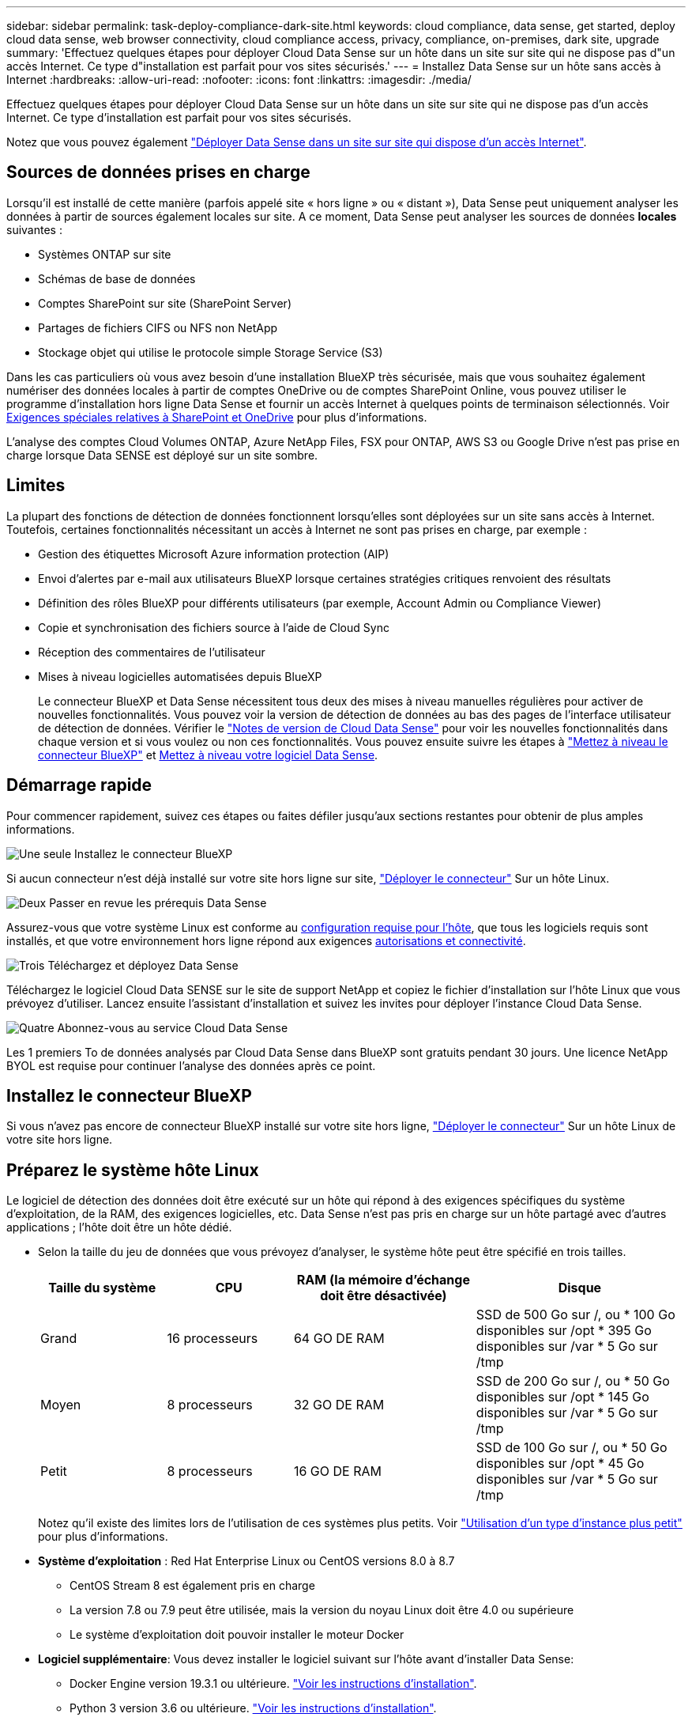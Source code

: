 ---
sidebar: sidebar 
permalink: task-deploy-compliance-dark-site.html 
keywords: cloud compliance, data sense, get started, deploy cloud data sense, web browser connectivity, cloud compliance access, privacy, compliance, on-premises, dark site, upgrade 
summary: 'Effectuez quelques étapes pour déployer Cloud Data Sense sur un hôte dans un site sur site qui ne dispose pas d"un accès Internet. Ce type d"installation est parfait pour vos sites sécurisés.' 
---
= Installez Data Sense sur un hôte sans accès à Internet
:hardbreaks:
:allow-uri-read: 
:nofooter: 
:icons: font
:linkattrs: 
:imagesdir: ./media/


[role="lead"]
Effectuez quelques étapes pour déployer Cloud Data Sense sur un hôte dans un site sur site qui ne dispose pas d'un accès Internet. Ce type d'installation est parfait pour vos sites sécurisés.

Notez que vous pouvez également link:task-deploy-compliance-onprem.html["Déployer Data Sense dans un site sur site qui dispose d'un accès Internet"].



== Sources de données prises en charge

Lorsqu'il est installé de cette manière (parfois appelé site « hors ligne » ou « distant »), Data Sense peut uniquement analyser les données à partir de sources également locales sur site. A ce moment, Data Sense peut analyser les sources de données *locales* suivantes :

* Systèmes ONTAP sur site
* Schémas de base de données
* Comptes SharePoint sur site (SharePoint Server)
* Partages de fichiers CIFS ou NFS non NetApp
* Stockage objet qui utilise le protocole simple Storage Service (S3)


Dans les cas particuliers où vous avez besoin d'une installation BlueXP très sécurisée, mais que vous souhaitez également numériser des données locales à partir de comptes OneDrive ou de comptes SharePoint Online, vous pouvez utiliser le programme d'installation hors ligne Data Sense et fournir un accès Internet à quelques points de terminaison sélectionnés. Voir <<Exigences spéciales relatives à SharePoint et OneDrive,Exigences spéciales relatives à SharePoint et OneDrive>> pour plus d'informations.

L'analyse des comptes Cloud Volumes ONTAP, Azure NetApp Files, FSX pour ONTAP, AWS S3 ou Google Drive n'est pas prise en charge lorsque Data SENSE est déployé sur un site sombre.



== Limites

La plupart des fonctions de détection de données fonctionnent lorsqu'elles sont déployées sur un site sans accès à Internet. Toutefois, certaines fonctionnalités nécessitant un accès à Internet ne sont pas prises en charge, par exemple :

* Gestion des étiquettes Microsoft Azure information protection (AIP)
* Envoi d'alertes par e-mail aux utilisateurs BlueXP lorsque certaines stratégies critiques renvoient des résultats
* Définition des rôles BlueXP pour différents utilisateurs (par exemple, Account Admin ou Compliance Viewer)
* Copie et synchronisation des fichiers source à l'aide de Cloud Sync
* Réception des commentaires de l'utilisateur
* Mises à niveau logicielles automatisées depuis BlueXP
+
Le connecteur BlueXP et Data Sense nécessitent tous deux des mises à niveau manuelles régulières pour activer de nouvelles fonctionnalités. Vous pouvez voir la version de détection de données au bas des pages de l'interface utilisateur de détection de données. Vérifier le link:whats-new.html["Notes de version de Cloud Data Sense"] pour voir les nouvelles fonctionnalités dans chaque version et si vous voulez ou non ces fonctionnalités. Vous pouvez ensuite suivre les étapes à https://docs.netapp.com/us-en/cloud-manager-setup-admin/task-managing-connectors.html#upgrade-the-connector-on-prem-without-internet-access["Mettez à niveau le connecteur BlueXP"^] et <<Mettre à niveau le logiciel Data Sense,Mettez à niveau votre logiciel Data Sense>>.





== Démarrage rapide

Pour commencer rapidement, suivez ces étapes ou faites défiler jusqu'aux sections restantes pour obtenir de plus amples informations.

.image:https://raw.githubusercontent.com/NetAppDocs/common/main/media/number-1.png["Une seule"] Installez le connecteur BlueXP
[role="quick-margin-para"]
Si aucun connecteur n'est déjà installé sur votre site hors ligne sur site, https://docs.netapp.com/us-en/cloud-manager-setup-admin/task-install-connector-onprem-no-internet.html["Déployer le connecteur"^] Sur un hôte Linux.

.image:https://raw.githubusercontent.com/NetAppDocs/common/main/media/number-2.png["Deux"] Passer en revue les prérequis Data Sense
[role="quick-margin-para"]
Assurez-vous que votre système Linux est conforme au <<Préparez le système hôte Linux,configuration requise pour l'hôte>>, que tous les logiciels requis sont installés, et que votre environnement hors ligne répond aux exigences <<Vérifier les prérequis BlueXP et Data Sense,autorisations et connectivité>>.

.image:https://raw.githubusercontent.com/NetAppDocs/common/main/media/number-3.png["Trois"] Téléchargez et déployez Data Sense
[role="quick-margin-para"]
Téléchargez le logiciel Cloud Data SENSE sur le site de support NetApp et copiez le fichier d'installation sur l'hôte Linux que vous prévoyez d'utiliser. Lancez ensuite l'assistant d'installation et suivez les invites pour déployer l'instance Cloud Data Sense.

.image:https://raw.githubusercontent.com/NetAppDocs/common/main/media/number-4.png["Quatre"] Abonnez-vous au service Cloud Data Sense
[role="quick-margin-para"]
Les 1 premiers To de données analysés par Cloud Data Sense dans BlueXP sont gratuits pendant 30 jours. Une licence NetApp BYOL est requise pour continuer l'analyse des données après ce point.



== Installez le connecteur BlueXP

Si vous n'avez pas encore de connecteur BlueXP installé sur votre site hors ligne, https://docs.netapp.com/us-en/cloud-manager-setup-admin/task-install-connector-onprem-no-internet.html["Déployer le connecteur"^] Sur un hôte Linux de votre site hors ligne.



== Préparez le système hôte Linux

Le logiciel de détection des données doit être exécuté sur un hôte qui répond à des exigences spécifiques du système d'exploitation, de la RAM, des exigences logicielles, etc. Data Sense n'est pas pris en charge sur un hôte partagé avec d'autres applications ; l'hôte doit être un hôte dédié.

* Selon la taille du jeu de données que vous prévoyez d'analyser, le système hôte peut être spécifié en trois tailles.
+
[cols="18,18,26,30"]
|===
| Taille du système | CPU | RAM (la mémoire d'échange doit être désactivée) | Disque 


| Grand | 16 processeurs | 64 GO DE RAM | SSD de 500 Go sur /, ou * 100 Go disponibles sur /opt * 395 Go disponibles sur /var * 5 Go sur /tmp 


| Moyen | 8 processeurs | 32 GO DE RAM | SSD de 200 Go sur /, ou * 50 Go disponibles sur /opt * 145 Go disponibles sur /var * 5 Go sur /tmp 


| Petit | 8 processeurs | 16 GO DE RAM | SSD de 100 Go sur /, ou * 50 Go disponibles sur /opt * 45 Go disponibles sur /var * 5 Go sur /tmp 
|===
+
Notez qu'il existe des limites lors de l'utilisation de ces systèmes plus petits. Voir link:concept-cloud-compliance.html#using-a-smaller-instance-type["Utilisation d'un type d'instance plus petit"] pour plus d'informations.

* *Système d'exploitation* : Red Hat Enterprise Linux ou CentOS versions 8.0 à 8.7
+
** CentOS Stream 8 est également pris en charge
** La version 7.8 ou 7.9 peut être utilisée, mais la version du noyau Linux doit être 4.0 ou supérieure
** Le système d'exploitation doit pouvoir installer le moteur Docker


* *Logiciel supplémentaire*: Vous devez installer le logiciel suivant sur l'hôte avant d'installer Data Sense:
+
** Docker Engine version 19.3.1 ou ultérieure. https://docs.docker.com/engine/install/["Voir les instructions d'installation"^].
** Python 3 version 3.6 ou ultérieure. https://www.python.org/downloads/["Voir les instructions d'installation"^].


* *Firesund considérations*: Si vous prévoyez d'utiliser `firewalld`, Nous vous recommandons de l'activer avant d'installer Data Sense. Exécutez les commandes suivantes pour configurer `firewalld` Pour qu'il soit compatible avec Data Sense :
+
....
firewall-cmd --permanent --add-service=http
firewall-cmd --permanent --add-service=https
firewall-cmd --permanent --add-service=mysql
firewall-cmd --permanent --add-port=80/tcp
firewall-cmd --permanent --add-port=8080/tcp
firewall-cmd --permanent --add-port=443/tcp
firewall-cmd --permanent --add-port=555/tcp
firewall-cmd --permanent --add-port=3306/tcp
firewall-cmd --reload
....
+
Si vous activez `firewalld` Après avoir installé Data Sense, vous devez redémarrer docker.




NOTE: L'adresse IP du système hôte Data Sense ne peut pas être modifiée après l'installation.



== Vérifier les prérequis BlueXP et Data Sense

Avant de déployer Cloud Data, lisez les conditions préalables suivantes pour vérifier que la configuration est prise en charge.

* Assurez-vous que le connecteur dispose d'autorisations pour déployer des ressources et créer des groupes de sécurité pour l'instance Cloud Data Sense. Vous trouverez les dernières autorisations BlueXP dans https://docs.netapp.com/us-en/cloud-manager-setup-admin/reference-permissions.html["Règles fournies par NetApp"^].
* Assurez-vous de continuer d'exécuter le contrôle des données cloud. L'instance Cloud Data SENSE doit rester active pour analyser en continu vos données.
* Assurez la connectivité de votre navigateur Web au cloud Data Sense. Une fois Cloud Data SENSE activé, assurez-vous que les utilisateurs accèdent à l'interface BlueXP à partir d'un hôte connecté à l'instance Data Sense.
+
L'instance de détection de données utilise une adresse IP privée pour s'assurer que les données indexées ne sont pas accessibles aux autres. Par conséquent, le navigateur Web que vous utilisez pour accéder à BlueXP doit disposer d'une connexion à cette adresse IP privée. Cette connexion peut provenir d'un hôte qui se trouve dans le même réseau que l'instance Data Sense.





== Vérifiez que tous les ports requis sont activés

Vous devez vous assurer que tous les ports requis sont ouverts pour la communication entre le connecteur, Data Sense, Active Directory et vos sources de données.

[cols="25,25,50"]
|===
| Type de connexion | Ports | Description 


| Connecteur <> détection des données | 8080 (TCP), 443 (TCP) et 80 | Le groupe de sécurité du connecteur doit autoriser le trafic entrant et sortant via le port 443 vers et depuis l'instance de détection des données. Assurez-vous que le port 8080 est ouvert pour voir la progression de l'installation dans BlueXP. 


| Connecteur <> cluster ONTAP (NAS) | 443 (TCP)  a| 
BlueXP détecte les clusters ONTAP via HTTPS. Si vous utilisez des stratégies de pare-feu personnalisées, elles doivent répondre aux exigences suivantes :

* L'hôte du connecteur doit autoriser l'accès HTTPS sortant via le port 443. Si le connecteur est dans le Cloud, toutes les communications sortantes sont autorisées par le groupe de sécurité prédéfini.
* Le cluster ONTAP doit autoriser l'accès HTTPS entrant via le port 443. La stratégie de pare-feu " mgmt " par défaut permet l'accès HTTPS entrant à partir de toutes les adresses IP. Si vous avez modifié cette stratégie par défaut ou si vous avez créé votre propre stratégie de pare-feu, vous devez associer le protocole HTTPS à cette politique et activer l'accès à partir de l'hôte du connecteur.




| Cluster de détection des données <> ONTAP  a| 
* Pour NFS - 111 (TCP/UDP) et 2049 (TCP/UDP)
* Pour CIFS - 139 (TCP/UDP) et 445 (TCP/UDP)

 a| 
La détection des données requiert une connexion réseau à chaque sous-réseau Cloud Volumes ONTAP ou système ONTAP sur site. Les groupes de sécurité pour Cloud Volumes ONTAP doivent autoriser les connexions entrantes à partir de l'instance de détection de données.

Assurez-vous que ces ports sont ouverts à l'instance de détection de données :

* Pour NFS - 111 et 2049
* Pour CIFS : 139 et 445


Les règles d'exportation de volumes NFS doivent autoriser l'accès à partir de l'instance Data Sense.



| Détection de données <> Active Directory | 389 (TCP ET UDP), 636 (TCP), 3268 (TCP) ET 3269 (TCP)  a| 
Un Active Directory doit déjà être configuré pour les utilisateurs de votre entreprise. En outre, Data Sense nécessite des identifiants Active Directory pour analyser les volumes CIFS.

Vous devez disposer des informations pour Active Directory :

* Adresse IP du serveur DNS ou adresses IP multiples
* Nom d'utilisateur et mot de passe du serveur
* Nom de domaine (nom Active Directory)
* Que vous utilisiez ou non le protocole LDAP sécurisé (LDAPS)
* Port serveur LDAP (généralement 389 pour LDAP et 636 pour LDAP sécurisé)


|===
Si vous utilisez plusieurs hôtes Data Sense pour fournir une puissance de traitement supplémentaire pour analyser vos sources de données, vous devez activer des ports/protocoles supplémentaires. link:task-deploy-compliance-dark-site.html#multi-host-installation-for-large-configurations["Voir la configuration de port supplémentaire requise"].



== Exigences spéciales relatives à SharePoint et OneDrive

Lorsque BlueXP et Data Sense sont déployés sur un site sans accès à Internet, vous pouvez analyser les fichiers dans les comptes SharePoint Online et OneDrive en fournissant un accès Internet à quelques points de terminaison sélectionnés.

Les comptes sur site SharePoint installés localement peuvent être analysés sans accès à Internet.

[cols="50,50"]
|===
| Terminaux | Objectif 


| \login.microsoft.com \graph.microsoft.com | Communication avec les serveurs Microsoft pour se connecter au service en ligne sélectionné. 


| \https://api.bluexp.netapp.com | Communication avec le service BlueXP, qui inclut les comptes NetApp. 
|===
L'accès à _api.bluexp.netapp.com_ n'est nécessaire que lors des connexions initiales à ces services externes.



== Installez Data Sense sur l'hôte Linux sur site

Pour les configurations standard, le logiciel est installé sur un système hôte unique. link:task-deploy-compliance-dark-site.html#single-host-installation-for-typical-configurations["Découvrez ces étapes ici"].

image:diagram_deploy_onprem_single_host_no_internet.png["Un diagramme indiquant l'emplacement des sources de données que vous pouvez analyser lors de l'utilisation d'une seule instance Data Sense déployée sur site sans accès à Internet."]

Pour les très grandes configurations dans lesquelles vous numérisez des pétaoctets de données, vous pouvez inclure plusieurs hôtes pour bénéficier d'une puissance de traitement supplémentaire. link:task-deploy-compliance-dark-site.html#multi-host-installation-for-large-configurations["Découvrez ces étapes ici"].

image:diagram_deploy_onprem_multi_host_no_internet.png["Un diagramme indiquant l'emplacement des sources de données que vous pouvez analyser lors de l'utilisation de plusieurs instances Data Sense déployées sur site sans accès à Internet."]



=== Installation à un seul hôte pour les configurations courantes

Procédez comme suit lors de l'installation du logiciel Data Sense sur un hôte sur site unique dans un environnement hors ligne.

.Ce dont vous avez besoin
* Vérifiez que votre système Linux est conforme à la <<Préparez le système hôte Linux,configuration requise pour l'hôte>>.
* Vérifiez que vous avez installé les deux modules de prérequis logiciels (Docker Engine et Python 3).
* Assurez-vous que vous disposez des privilèges root sur le système Linux.
* Vérifiez que votre environnement hors ligne répond aux besoins <<Vérifier les prérequis BlueXP et Data Sense,autorisations et connectivité>>.


.Étapes
. Sur un système configuré sur Internet, téléchargez le logiciel Cloud Data Sense à partir du https://mysupport.netapp.com/site/products/all/details/cloud-data-sense/downloads-tab/["Site de support NetApp"^]. Le fichier que vous devez sélectionner est nommé *DataSense-Offline-bundle-<version>.tar.gz*.
. Copiez le pack d'installation sur l'hôte Linux que vous envisagez d'utiliser sur le site sombre.
. Décompressez le programme d'installation sur la machine hôte, par exemple :
+
[source, cli]
----
tar -xzf DataSense-offline-bundle-v1.21.0.tar.gz
----
+
Ceci extrait le logiciel requis et le fichier d'installation réel *cc_onsite_installer.tar.gz*.

. Décompressez le fichier d'installation sur la machine hôte, par exemple :
+
[source, cli]
----
tar -xzf cc_onprem_installer.tar.gz
----
. Lancez BlueXP et sélectionnez *gouvernance > Classification*.
. Cliquez sur *Activer détection de données*.
+
image:screenshot_cloud_compliance_deploy_start.png["Capture d'écran indiquant de sélectionner le bouton pour activer le détection de données cloud."]

. Cliquez sur *Deploy* pour démarrer l'installation sur site.
+
image:screenshot_cloud_compliance_deploy_darksite.png["Capture d'écran du bouton de déploiement de Cloud Data SENSE sur site."]

. La boîte de dialogue _Deploy Data Sense on local_ s'affiche. Copiez la commande fournie (par exemple : `sudo ./install.sh -a 12345 -c 27AG75 -t 2198qq --darksite`) et collez-le dans un fichier texte pour pouvoir l'utiliser ultérieurement. Cliquez ensuite sur *Fermer* pour fermer la boîte de dialogue.
. Sur la machine hôte, entrez la commande que vous avez copiée, puis suivez une série d'invites, ou vous pouvez fournir la commande complète incluant tous les paramètres requis comme arguments de ligne de commande.
+
Notez que le programme d'installation effectue une pré-vérification afin de s'assurer que vos exigences système et réseau sont en place pour une installation réussie.

+
[cols="50a,50"]
|===
| Entrez les paramètres comme demandé : | Saisissez la commande complète : 


 a| 
.. Collez les informations que vous avez copiées à partir de l'étape 8 :
`sudo ./install.sh -a <account_id> -c <agent_id> -t <token> --darksite`
.. Entrez l'adresse IP ou le nom d'hôte de la machine hôte Data Sense afin qu'elle soit accessible par l'instance de connecteur.
.. Entrez l'adresse IP ou le nom d'hôte de la machine hôte BlueXP Connector afin qu'elle soit accessible par l'instance Data Sense.

| Vous pouvez également créer la commande entière à l'avance, en fournissant les paramètres d'hôte nécessaires :
`sudo ./install.sh -a <account_id> -c <agent_id> -t <token> --host <ds_host> --manager-host <cm_host> --no-proxy --darksite` 
|===
+
Valeurs variables :

+
** _Account_ID_ = ID du compte NetApp
** _Agent_ID_ = ID connecteur
** _token_ = jeton utilisateur jwt
** _Ds_host_ = adresse IP ou nom d'hôte du système Data Sense Linux.
** _Cm_host_ = adresse IP ou nom d'hôte du système de connecteurs BlueXP.




.Résultat
Le programme d'installation de Data Sense installe les packages, enregistre l'installation et installe Data Sense. L'installation peut prendre entre 10 et 20 minutes.

S'il y a une connectivité sur le port 8080 entre la machine hôte et l'instance de connecteur, vous verrez la progression de l'installation dans l'onglet détection de données de BlueXP.

.Et la suite
Dans la page Configuration, vous pouvez sélectionner local link:task-getting-started-compliance.html["Clusters ONTAP sur site"] et link:task-scanning-databases.html["les bases de données"] que vous voulez numériser.

Vous pouvez également link:task-licensing-datasense.html#use-a-cloud-data-sense-byol-license["Configurez les licences BYOL pour Cloud Data Sense"] À partir de la page du porte-monnaie numérique. Vous ne serez facturé que lorsque votre essai gratuit de 30 jours se terminera.



=== Installation de plusieurs hôtes pour de grandes configurations

Pour les très grandes configurations dans lesquelles vous numérisez des pétaoctets de données, vous pouvez inclure plusieurs hôtes pour bénéficier d'une puissance de traitement supplémentaire. Lors de l'utilisation de plusieurs systèmes hôtes, le système principal est appelé le _Manager node_ et les systèmes supplémentaires qui fournissent une puissance de traitement supplémentaire sont appelés _scanner nodes_.

Procédez comme suit lors de l'installation du logiciel Data Sense sur plusieurs hôtes sur site dans un environnement hors ligne.

.Ce dont vous avez besoin
* Vérifiez que tous vos systèmes Linux pour les nœuds Manager et scanner sont conformes à la <<Préparez le système hôte Linux,configuration requise pour l'hôte>>.
* Vérifiez que vous avez installé les deux modules de prérequis logiciels (Docker Engine et Python 3).
* Assurez-vous que vous disposez des privilèges root sur les systèmes Linux.
* Vérifiez que votre environnement hors ligne répond aux besoins <<Vérifier les prérequis BlueXP et Data Sense,autorisations et connectivité>>.
* Vous devez disposer des adresses IP des hôtes du nœud de scanner que vous prévoyez d'utiliser.
* Les ports et protocoles suivants doivent être activés sur tous les hôtes :
+
[cols="15,20,55"]
|===
| Port | Protocoles | Description 


| 2377 | TCP | Communications de gestion du cluster 


| 7946 | TCP, UDP | Communication inter-nœuds 


| 4789 | UDP | Superposition du trafic réseau 


| 50 | ESP | Trafic du réseau de superposition IPSec chiffré (ESP) 


| 111 | TCP, UDP | Serveur NFS pour le partage de fichiers entre les hôtes (requis de chaque nœud de scanner vers le nœud gestionnaire) 


| 2049 | TCP, UDP | Serveur NFS pour le partage de fichiers entre les hôtes (requis de chaque nœud de scanner vers le nœud gestionnaire) 
|===


.Étapes
. Suivez les étapes 1 à 8 du link:task-deploy-compliance-dark-site.html#single-host-installation-for-typical-configurations["Installation avec un seul hôte"] sur le nœud gestionnaire.
. Comme indiqué à l'étape 9, lorsque le programme d'installation vous le demande, vous pouvez entrer les valeurs requises dans une série d'invites, ou vous pouvez fournir les paramètres requis comme arguments de ligne de commande au programme d'installation.
+
En plus des variables disponibles pour une installation à un seul hôte, une nouvelle option *-n <node_ip>* est utilisée pour spécifier les adresses IP des nœuds du scanner. Plusieurs adresses IP de nœud sont séparées par une virgule.

+
Par exemple, cette commande ajoute 3 nœuds de scanner :
`sudo ./install.sh -a <account_id> -c <agent_id> -t <token> --host <ds_host> --manager-host <cm_host> *-n <node_ip1>,<node_ip2>,<node_ip3>* --no-proxy --darksite`

. Avant la fin de l'installation du nœud Manager, une boîte de dialogue affiche la commande d'installation requise pour les nœuds du scanner. Copiez la commande (par exemple : `sudo ./node_install.sh -m 10.11.12.13 -t ABCDEF-1-3u69m1-1s35212`) et enregistrez-le dans un fichier texte.
. Sur *chaque hôte de nœud du scanner* :
+
.. Copiez le fichier d'installation de Data Sense (*cc_onsite_installer.tar.gz*) sur la machine hôte.
.. Décompressez le fichier d'installation.
.. Collez et exécutez la commande que vous avez copiée à l'étape 3.
+
Une fois l'installation terminée sur tous les nœuds du scanner et qu'ils ont été associés au nœud du gestionnaire, l'installation du nœud du gestionnaire se termine également.





.Résultat
Le programme d'installation de Cloud Data Sense termine l'installation des packages et enregistre l'installation. L'installation peut prendre entre 15 et 25 minutes.

.Et la suite
Dans la page Configuration, vous pouvez sélectionner local link:task-getting-started-compliance.html["Clusters ONTAP sur site"] et locales link:task-scanning-databases.html["les bases de données"] que vous voulez numériser.

Vous pouvez également link:task-licensing-datasense.html#use-a-cloud-data-sense-byol-license["Configurez les licences BYOL pour Cloud Data Sense"] À partir de la page du porte-monnaie numérique. Vous ne serez facturé que lorsque votre essai gratuit de 30 jours se terminera.



== Mettre à niveau le logiciel Data Sense

Le logiciel Data Sense étant mis à jour régulièrement avec de nouvelles fonctionnalités, vous devez rechercher régulièrement de nouvelles versions afin de vous assurer que vous utilisez les derniers logiciels et fonctionnalités. Vous devrez mettre à niveau le logiciel Data Sense manuellement car il n'y a pas de connexion Internet pour effectuer la mise à niveau automatiquement.

.Avant de commencer
* Le logiciel Data Sense peut être mis à niveau une version majeure à la fois. Par exemple, si la version 1.18.x est installée, vous ne pouvez effectuer la mise à niveau que vers la version 1.19.x. Si vous êtes quelques versions principales derrière, vous devrez mettre à niveau le logiciel à plusieurs reprises.
* Vérifiez que votre logiciel On-site Connector a été mis à niveau vers la dernière version disponible. https://docs.netapp.com/us-en/cloud-manager-setup-admin/task-managing-connectors.html#upgrade-the-connector-on-prem-without-internet-access["Reportez-vous aux étapes de mise à niveau du connecteur"^].


.Étapes
. Sur un système configuré sur Internet, téléchargez le logiciel Cloud Data Sense à partir du https://mysupport.netapp.com/site/products/all/details/cloud-data-sense/downloads-tab/["Site de support NetApp"^]. Le fichier que vous devez sélectionner est nommé *DataSense-Offline-bundle-<version>.tar.gz*.
. Copiez le pack logiciel sur l'hôte Linux où Data Sense est installé sur le site sombre.
. Décompressez le pack logiciel sur la machine hôte, par exemple :
+
[source, cli]
----
tar -xvf DataSense-offline-bundle-v1.21.0.tar.gz
----
+
Ceci extrait le fichier d'installation *cc_onsite_installer.tar.gz*.

. Décompressez le fichier d'installation sur la machine hôte, par exemple :
+
[source, cli]
----
tar -xzf cc_onprem_installer.tar.gz
----
+
Ceci extrait le script de mise à niveau *start_darksite_upgrade.sh* et tout logiciel tiers requis.

. Exécutez le script de mise à niveau sur la machine hôte, par exemple :
+
[source, cli]
----
start_darksite_upgrade.sh
----


.Résultat
Le logiciel Data Sense est mis à niveau sur votre hôte. La mise à jour peut prendre entre 5 et 10 minutes.

Notez qu'aucune mise à niveau n'est requise sur les nœuds du scanner si vous avez déployé Data Sense sur plusieurs systèmes hôtes pour analyser des configurations très volumineuses.

Vous pouvez vérifier que le logiciel a été mis à jour en vérifiant la version au bas des pages de l'interface utilisateur de détection de données.
